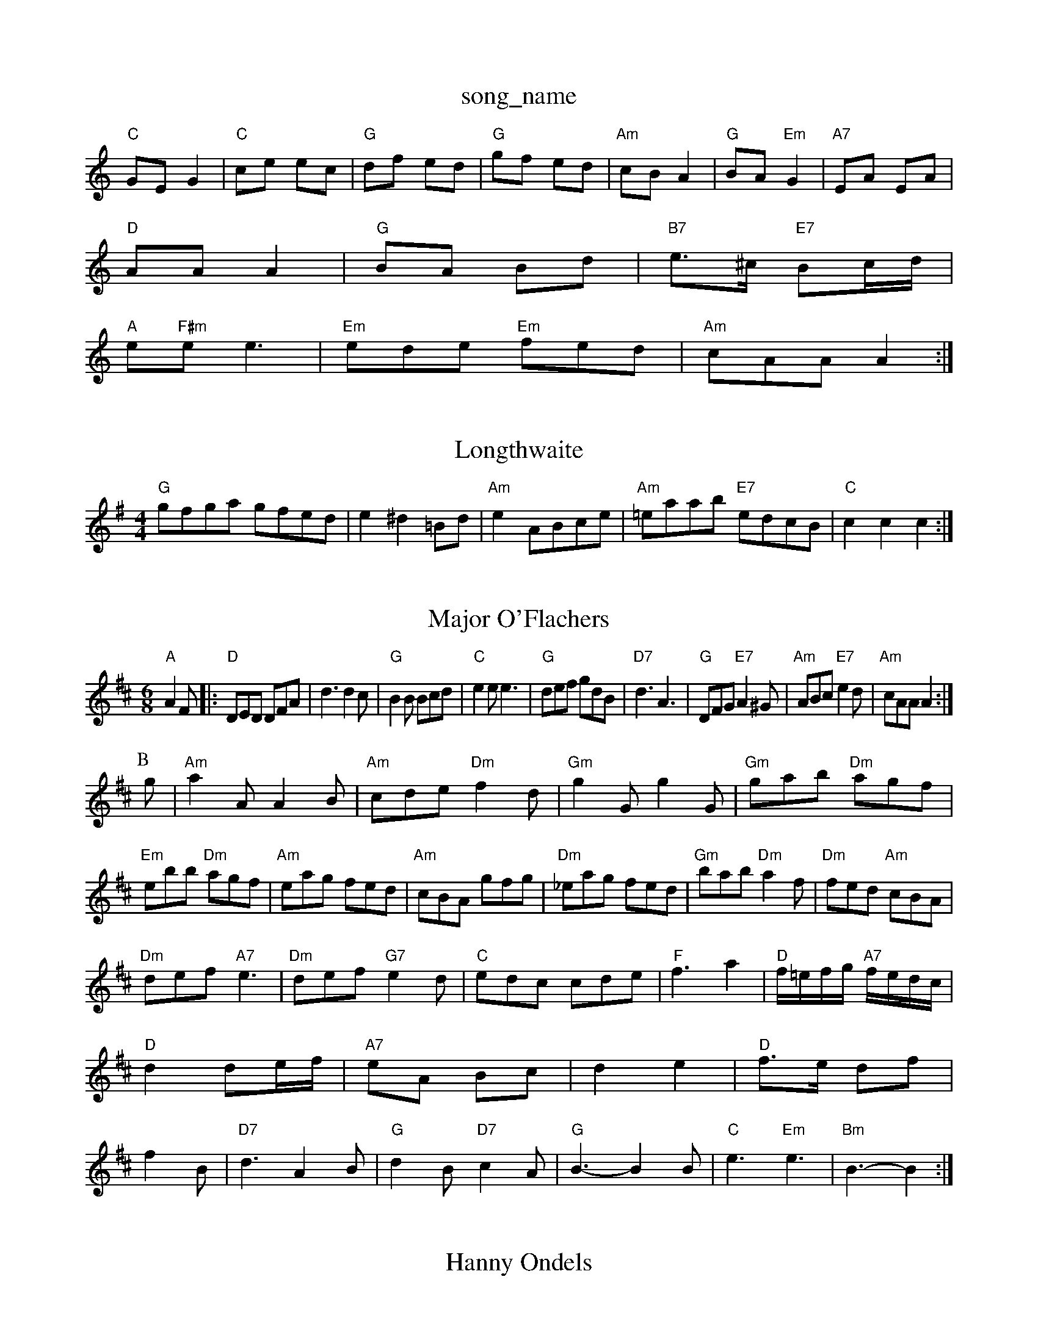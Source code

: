 X: 1
T:song_name
K:C
"C"GE G2|"C"ce ec|"G"df ed|"G"gf ed|"Am"cB A2|"G"BA "Em"G2|"A7"EA EA|
"D"AA A2|"G"BA Bd|"B7"e3/2^c/2 "E7"Bc/2d/2|
"A"e"F#m"ee3|"Em"ede "Em"fed|"Am"cAA A2:|

X: 164
T:Longthwaite
% Nottingham Music Database
S:NPTB, via EF
M:4/4
L:1/4
K:G
"G"g/2f/2g/2a/2 g/2f/2e/2d/2|e^d =B/2d/2|"Am"e A/2B/2c/2e/2|\
"Am"=e/2a/2a/2b/2 "E7"e/2d/2c/2B/2|"C"cc c:|
X: 77
T:Major O'Flachers
% Nottingham Music Database
S:Brian Jenkins, via Phil Rowe
M:6/8
K:D
"A"A2F |:"D"DED DFA|d3 d2c|"G"B2B Bcd|"C"e2e e3|"G"def gdB|"D7"d3 A3|"G"DFG "E7"A2^G|"Am"ABc "E7"e2d|"Am"cAA A2:|
P:B
g|"Am"a2A A2B|"Am"cde "Dm"f2d|"Gm"g2G g2G|"Gm"gab "Dm"agf|"Em"ebb "Dm"agf|"Am"eag fed|"Am"cBA gfg|"Dm"_eag fed|"Gm"bab "Dm"a2f|"Dm"fed "Am"cBA|
"Dm"def "A7"e3|"Dm"def "G7"e2d|"C"edc cde|"F"f3 a2|"D"f/2=e/2f/2g/2 "A7"f/2e/2d/2c/2|"D"d2 de/2f/2|"A7"eA Bc|d2 e2|"D"f3/2e/2 df| f2B|"D7"d3 A2B|"G"d2B "D7"c2A|"G"B3 -B2B|"C"e3 "Em"e3|\
"Bm"B3 -B2:|
X: 119
T:Hanny Ondels
% Nottingham Music Database
S:Jacis Reel
Nagg|"D/2|"F"c/2d/2c/2B/2 AG/2F/2|\
"D"D/2A/2F/2G/2 A/2F/2A/2F/2|"G"G/2:|
X: 3
T:Easter Chick
% Nottingham Music Database
S:Kevin Briggs, via EF
M:4/4
L:1/4
K:C
g|"Am"aee aee|aed cBA|"G"ecA "E7"B^GE|
"Am"EAA A2G|"Dm"Afd "Gm"a2g|"Dmusingham Music Database
S:Athole p147, via PR
M:4/4
L:1/4
K:Em
E|"Em"EB BA|"A7"BG EG|"D7"FG ^GA|"G"dd ^cd|"E7"ed ^cd|"Am"ed ^cd|"D7"ed A^A|"G"B4-|"D7"BD GA|"G"Bd dc|"A7"B2 A2|"D"FA Ag|"D"ed de|"D"fa fd|"A7"e4|"D"dd ef|"G"gB2^d G2e|"G"dBG GAB|
"C"cdc "G"BAG|"D"cAc "G"B2G|"Am"EAA A2B|
"Cm"g3 "Am"a3|"Gm"gab "Am"age|"Gm"dBG "C7"G3|
"F"AFA c2c|"F"Acc "Bb"def|"C"g^ga bag|"F"f2a "F"aca|"Gm"bag "Cm"egc|"G7"BAG FED|
"C"e2dcBc e G2
K:G
(3DEF|"G"GFGA "D7"B2(3Bdg|"G"bag "G"b3|"G"agd "G7"bag|"DaG"G3 FG|"G"DG BG/2F/2|G/2B/2d/2e/2 dD/2D/2|"G"DB A2|"A"AA/2A/2 Fe/2d/2|\
"A"c/2d/2e/2=g/2 a/2e/2c/2e/2|"A"a/2g/2a/2e/2 f/2e/2c/2e/2|"E"d/2c/2B/2A/2 =Ge/2d/2|
"A"cA AE|"A"A/2B/2c/2d/2 e/2f/2e/2d/2|"E"c/2E/2(3A/2)A/2e/2D/2F/2A/2d/2 "E7"B/2G/2A/2B/2|
"A"c/2e/2A/2e/2 c/2A/2c/2e/2|"D"f/2e/2d/2c/2 d/2A/2F/2D/2|\
"G"B/2G/2D/2G/2 B/2d/2g/2d/2|"D"A3/2A/2 A/2B/2d/2 Gec2|"G7"GAG FED|"C"Cac2 c'2c'|"C"e3 e2d|"C"e3 "G7"e2:|[2"C"c3 "E7"B3||
"Em"d2e "D"f2F/2c/2 "G7"gf/2g/2|"F"af ga/2g/2|"F"fc "D7"d/2c/2B/2A/2|"Gm"GB G:|
P:B
d|"Gm"gg ge|"G7"fd fe|"F"fd cA|"Gm"GB "C7"c/2d/2e/2c/2|"F"A^G/2A/2 "Gm"B/2c/2d/2B/2|"F"cA A::
c/2B/2|"F"A/2c/2B/2c/2 f/2c/2A/2c/2|"A"e/2c/2a/2c/2 f/2c/2A/2c/2|\
"F"F/2G/2A/2B/2 "D""Em/d"G/2B/2e/2d/2|"Am"BA AG|"D"F/2G/2A/2B/2 cD/2D/2|"D"D/2E/2F/2G/2 "D/f+"A/2d/2A/2d/2|\
"C"E/2d/2E/2d/2 "D"F/2d/2F/2d/2|
"Em"G/2c/2E/2D/2 ^CE|"D"FD DE/2F/2|"G"Em"e/2d/2B/2d/2 "D7"e/2d/2B/2A/2|"G"G/2g/2B/2g/2 "G"g/2d/2B/2g/2|
"D"fd/2A/2 B/2A/2F/2A/2|"D"A/2B/2A/2F/2 "G"D/2B,/2D/2E/2|"D"F/2AF/2 A/2F/2D/2F/2|"Em"E/2F/2E/2D/2 "A7"ED|"D"D/2E/2F/2G/2 "A7"A/2B/2c/2d/2|\
"D"fa "A7"d/2f/2|
"D"af/2a/2 "A"g/2f/2e/2g/2|"D"f/2d/2A/2B/2 "C"=c3/2A/2|"G"B/2A/2B/2d/2c/2d/2|"G"eB/2d/2 "D7"cB/2A/2|"G"G/2F/2D/2G/2 BA/2B/2|"G"G/2F/2 EF
Y:AB
M:4/4
L:1/4
K:G
P:A
|:g/2f/2|"G"Gd/2B/2 GB|"D7"d/2e/2d/2c/2 BA|"G"BG "C"EG|"D7"F/2G/2A/2B/2 c/2d/2
